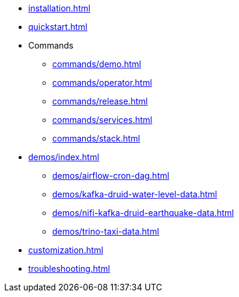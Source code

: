 * xref:installation.adoc[]
* xref:quickstart.adoc[]
* Commands
** xref:commands/demo.adoc[]
** xref:commands/operator.adoc[]
** xref:commands/release.adoc[]
** xref:commands/services.adoc[]
** xref:commands/stack.adoc[]
* xref:demos/index.adoc[]
** xref:demos/airflow-cron-dag.adoc[]
** xref:demos/kafka-druid-water-level-data.adoc[]
** xref:demos/nifi-kafka-druid-earthquake-data.adoc[]
** xref:demos/trino-taxi-data.adoc[]
* xref:customization.adoc[]
* xref:troubleshooting.adoc[]
